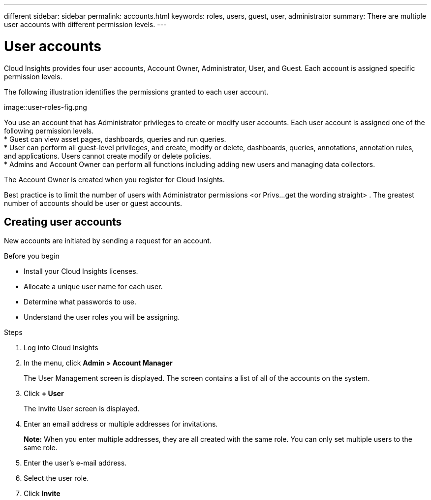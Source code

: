 ---
different
sidebar: sidebar
permalink: accounts.html
keywords: roles, users, guest, user, administrator
summary: There are multiple user accounts with different permission levels.
---

= User accounts

[.lead]
Cloud Insights provides four user accounts, Account Owner, Administrator, User, and Guest. Each account is assigned specific permission levels.

:toc: macro
:hardbreaks:
:toclevels: 1
:nofooter:
:icons: font
:linkattrs:
:imagesdir: ./media/

The following illustration identifies the permissions granted to each user account.

image::user-roles-fig.png

You use an account that has Administrator privileges to create or modify user accounts. Each user account is assigned one of the following permission levels.
* Guest can view asset pages, dashboards, queries and run queries.
* User can perform all guest-level privileges, and create, modify or delete, dashboards, queries, annotations, annotation rules, and applications.  Users cannot create modify or delete policies.
* Admins and Account Owner can perform all functions including adding new users and managing data collectors.

The Account Owner is created when you register for Cloud Insights.

Best practice is to limit the number of users with Administrator permissions <or Privs...get the wording straight> . The greatest number of accounts should be user or guest accounts.

== Creating user accounts
New accounts are initiated by sending a request for an account.

.Before you begin
* Install your Cloud Insights licenses.
* Allocate a unique user name for each user.
* Determine what passwords to use.
* Understand the user roles you will be assigning.

.Steps
. Log into Cloud Insights
. In the menu, click *Admin > Account Manager*
+
The User Management screen is displayed. The screen contains a list of all of the accounts on the system.
. Click *+ User*
+
The Invite User screen is displayed.
. Enter an email address or multiple addresses for invitations.
+
*Note:* When you enter multiple addresses, they are all created with the same role. You can only set multiple users to the same role.
. Enter the user's e-mail address.
. Select the user role.
. Click *Invite*
